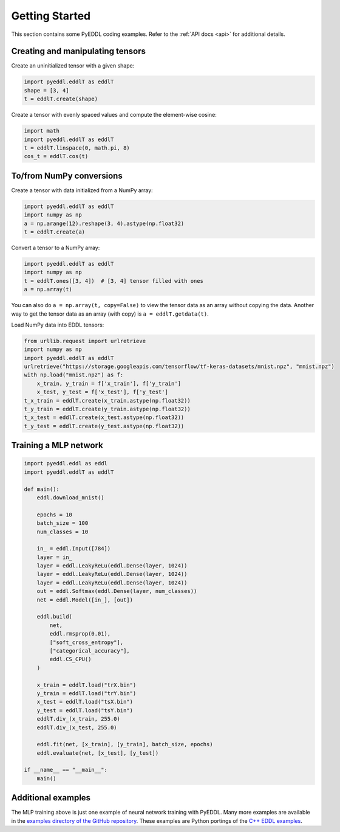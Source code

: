 .. _getting_started:

Getting Started
===============

This section contains some PyEDDL coding examples. Refer to the :ref:`API docs
<api>` for additional details.


Creating and manipulating tensors
---------------------------------

Create an uninitialized tensor with a given shape:

.. code-block:: python

    import pyeddl.eddlT as eddlT
    shape = [3, 4]
    t = eddlT.create(shape)

Create a tensor with evenly spaced values and compute the element-wise cosine:

.. code-block:: python

    import math
    import pyeddl.eddlT as eddlT
    t = eddlT.linspace(0, math.pi, 8)
    cos_t = eddlT.cos(t)


To/from NumPy conversions
-------------------------

Create a tensor with data initialized from a NumPy array:

.. code-block:: python

    import pyeddl.eddlT as eddlT
    import numpy as np
    a = np.arange(12).reshape(3, 4).astype(np.float32)
    t = eddlT.create(a)

Convert a tensor to a NumPy array:

.. code-block:: python

    import pyeddl.eddlT as eddlT
    import numpy as np
    t = eddlT.ones([3, 4])  # [3, 4] tensor filled with ones
    a = np.array(t)

You can also do ``a = np.array(t, copy=False)`` to view the tensor data as an
array without copying the data. Another way to get the tensor data as an array
(with copy) is ``a = eddlT.getdata(t)``.

Load NumPy data into EDDL tensors:

.. code-block:: python

    from urllib.request import urlretrieve
    import numpy as np
    import pyeddl.eddlT as eddlT
    urlretrieve("https://storage.googleapis.com/tensorflow/tf-keras-datasets/mnist.npz", "mnist.npz")
    with np.load("mnist.npz") as f:
        x_train, y_train = f['x_train'], f['y_train']
        x_test, y_test = f['x_test'], f['y_test']
    t_x_train = eddlT.create(x_train.astype(np.float32))
    t_y_train = eddlT.create(y_train.astype(np.float32))
    t_x_test = eddlT.create(x_test.astype(np.float32))
    t_y_test = eddlT.create(y_test.astype(np.float32))


Training a MLP network
----------------------

.. code-block:: python

    import pyeddl.eddl as eddl
    import pyeddl.eddlT as eddlT

    def main():
        eddl.download_mnist()

        epochs = 10
        batch_size = 100
        num_classes = 10

        in_ = eddl.Input([784])
        layer = in_
        layer = eddl.LeakyReLu(eddl.Dense(layer, 1024))
        layer = eddl.LeakyReLu(eddl.Dense(layer, 1024))
        layer = eddl.LeakyReLu(eddl.Dense(layer, 1024))
        out = eddl.Softmax(eddl.Dense(layer, num_classes))
        net = eddl.Model([in_], [out])

        eddl.build(
            net,
            eddl.rmsprop(0.01),
            ["soft_cross_entropy"],
            ["categorical_accuracy"],
            eddl.CS_CPU()
        )

        x_train = eddlT.load("trX.bin")
        y_train = eddlT.load("trY.bin")
        x_test = eddlT.load("tsX.bin")
        y_test = eddlT.load("tsY.bin")
        eddlT.div_(x_train, 255.0)
        eddlT.div_(x_test, 255.0)

        eddl.fit(net, [x_train], [y_train], batch_size, epochs)
        eddl.evaluate(net, [x_test], [y_test])

    if __name__ == "__main__":
        main()


Additional examples
-------------------

The MLP training above is just one example of neural network training with
PyEDDL. Many more examples are available in the `examples directory of the
GitHub repository
<https://github.com/deephealthproject/pyeddl/tree/master/examples>`_. These
examples are Python portings of the `C++ EDDL examples
<https://github.com/deephealthproject/eddl/tree/master/examples>`_.
